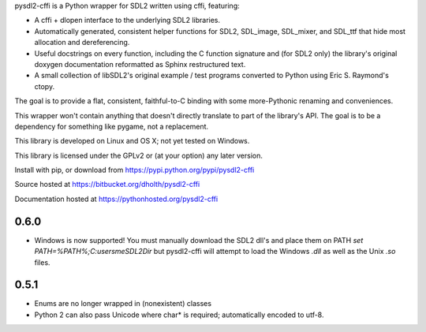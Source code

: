 pysdl2-cffi is a Python wrapper for SDL2 written using cffi, featuring:

- A cffi + dlopen interface to the underlying SDL2 libraries.
- Automatically generated, consistent helper functions for SDL2, SDL_image,
  SDL_mixer, and SDL_ttf that hide most allocation and dereferencing.
- Useful docstrings on every function, including the C function signature and
  (for SDL2 only) the library's original doxygen documentation reformatted as
  Sphinx restructured text.
- A small collection of libSDL2's original example / test programs converted
  to Python using Eric S. Raymond's ctopy.

The goal is to provide a flat, consistent, faithful-to-C binding with some
more-Pythonic renaming and conveniences.

This wrapper won't contain anything that doesn't directly translate to part of
the library's API. The goal is to be a dependency for something like pygame,
not a replacement.

This library is developed on Linux and OS X; not yet tested on Windows.

This library is licensed under the GPLv2 or (at your option) any later
version.

Install with pip, or download from https://pypi.python.org/pypi/pysdl2-cffi

Source hosted at https://bitbucket.org/dholth/pysdl2-cffi

Documentation hosted at https://pythonhosted.org/pysdl2-cffi

0.6.0
-----
- Windows is now supported! You must manually download the SDL2 dll's and
  place them on PATH `set PATH=%PATH%;C:\users\me\SDL2Dir` but pysdl2-cffi
  will attempt to load the Windows `.dll` as well as the Unix `.so` files.

0.5.1
-----
- Enums are no longer wrapped in (nonexistent) classes
- Python 2 can also pass Unicode where char* is required; automatically
  encoded to utf-8.



